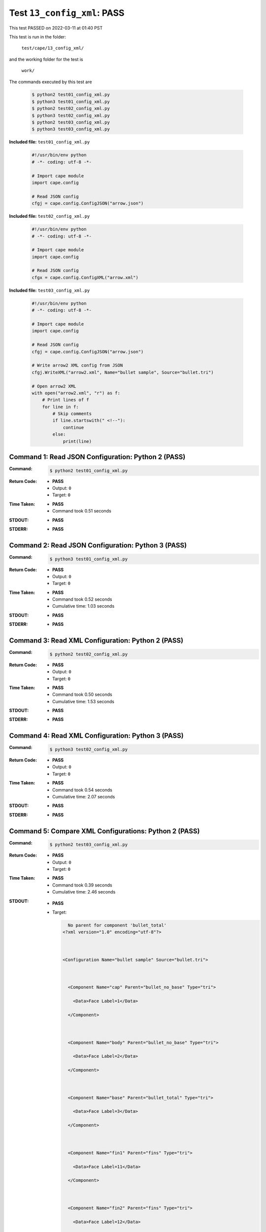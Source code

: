 
.. This documentation written by TestDriver()
   on 2022-03-11 at 01:40 PST

Test ``13_config_xml``: PASS
==============================

This test PASSED on 2022-03-11 at 01:40 PST

This test is run in the folder:

    ``test/cape/13_config_xml/``

and the working folder for the test is

    ``work/``

The commands executed by this test are

    .. code-block:: console

        $ python2 test01_config_xml.py
        $ python3 test01_config_xml.py
        $ python2 test02_config_xml.py
        $ python3 test02_config_xml.py
        $ python2 test03_config_xml.py
        $ python3 test03_config_xml.py

**Included file:** ``test01_config_xml.py``

    .. code-block:: python

        #!/usr/bin/env python
        # -*- coding: utf-8 -*-
        
        # Import cape module
        import cape.config
        
        # Read JSON config
        cfgj = cape.config.ConfigJSON("arrow.json")

**Included file:** ``test02_config_xml.py``

    .. code-block:: python

        #!/usr/bin/env python
        # -*- coding: utf-8 -*-
        
        # Import cape module
        import cape.config
        
        # Read JSON config
        cfgx = cape.config.ConfigXML("arrow.xml")

**Included file:** ``test03_config_xml.py``

    .. code-block:: python

        #!/usr/bin/env python
        # -*- coding: utf-8 -*-
        
        # Import cape module
        import cape.config
        
        # Read JSON config
        cfgj = cape.config.ConfigJSON("arrow.json")
        
        # Write arrow2 XML config from JSON
        cfgj.WriteXML("arrow2.xml", Name="bullet sample", Source="bullet.tri")
        
        # Open arrow2 XML
        with open("arrow2.xml", "r") as f:
            # Print lines of f
            for line in f:
                # Skip comments
                if line.startswith(" <!--"):
                    continue
                else:
                    print(line)

Command 1: Read JSON Configuration: Python 2 (PASS)
----------------------------------------------------

:Command:
    .. code-block:: console

        $ python2 test01_config_xml.py

:Return Code:
    * **PASS**
    * Output: ``0``
    * Target: ``0``
:Time Taken:
    * **PASS**
    * Command took 0.51 seconds
:STDOUT:
    * **PASS**
:STDERR:
    * **PASS**

Command 2: Read JSON Configuration: Python 3 (PASS)
----------------------------------------------------

:Command:
    .. code-block:: console

        $ python3 test01_config_xml.py

:Return Code:
    * **PASS**
    * Output: ``0``
    * Target: ``0``
:Time Taken:
    * **PASS**
    * Command took 0.52 seconds
    * Cumulative time: 1.03 seconds
:STDOUT:
    * **PASS**
:STDERR:
    * **PASS**

Command 3: Read XML Configuration: Python 2 (PASS)
---------------------------------------------------

:Command:
    .. code-block:: console

        $ python2 test02_config_xml.py

:Return Code:
    * **PASS**
    * Output: ``0``
    * Target: ``0``
:Time Taken:
    * **PASS**
    * Command took 0.50 seconds
    * Cumulative time: 1.53 seconds
:STDOUT:
    * **PASS**
:STDERR:
    * **PASS**

Command 4: Read XML Configuration: Python 3 (PASS)
---------------------------------------------------

:Command:
    .. code-block:: console

        $ python3 test02_config_xml.py

:Return Code:
    * **PASS**
    * Output: ``0``
    * Target: ``0``
:Time Taken:
    * **PASS**
    * Command took 0.54 seconds
    * Cumulative time: 2.07 seconds
:STDOUT:
    * **PASS**
:STDERR:
    * **PASS**

Command 5: Compare XML Configurations: Python 2 (PASS)
-------------------------------------------------------

:Command:
    .. code-block:: console

        $ python2 test03_config_xml.py

:Return Code:
    * **PASS**
    * Output: ``0``
    * Target: ``0``
:Time Taken:
    * **PASS**
    * Command took 0.39 seconds
    * Cumulative time: 2.46 seconds
:STDOUT:
    * **PASS**
    * Target:

      .. code-block:: none

          No parent for component 'bullet_total'
        <?xml version="1.0" encoding="utf-8"?>
        
        
        
        <Configuration Name="bullet sample" Source="bullet.tri">
        
        
        
          <Component Name="cap" Parent="bullet_no_base" Type="tri">
        
            <Data>Face Label=1</Data>
        
          </Component>
        
        
        
          <Component Name="body" Parent="bullet_no_base" Type="tri">
        
            <Data>Face Label=2</Data>
        
          </Component>
        
        
        
          <Component Name="base" Parent="bullet_total" Type="tri">
        
            <Data>Face Label=3</Data>
        
          </Component>
        
        
        
          <Component Name="fin1" Parent="fins" Type="tri">
        
            <Data>Face Label=11</Data>
        
          </Component>
        
        
        
          <Component Name="fin2" Parent="fins" Type="tri">
        
            <Data>Face Label=12</Data>
        
          </Component>
        
        
        
          <Component Name="fin3" Parent="fins" Type="tri">
        
            <Data>Face Label=13</Data>
        
          </Component>
        
        
        
          <Component Name="fin4" Parent="fins" Type="tri">
        
            <Data>Face Label=14</Data>
        
          </Component>
        
        
        
          <Component Name="bullet_no_base" Parent="bullet_total" Type="container">
        
          </Component>
        
        
        
          <Component Name="bullet_total" Type="container">
        
          </Component>
        
        
        
          <Component Name="fins" Parent="bullet_no_base" Type="container">
        
          </Component>
        
        
        
        </Configuration>
        
        

:STDERR:
    * **PASS**

Command 6: Compare XML Configurations: Python 3 (PASS)
-------------------------------------------------------

:Command:
    .. code-block:: console

        $ python3 test03_config_xml.py

:Return Code:
    * **PASS**
    * Output: ``0``
    * Target: ``0``
:Time Taken:
    * **PASS**
    * Command took 0.48 seconds
    * Cumulative time: 2.94 seconds
:STDOUT:
    * **PASS**
    * Target:

      .. code-block:: none

          No parent for component 'bullet_total'
        <?xml version="1.0" encoding="utf-8"?>
        
        
        
        <Configuration Name="bullet sample" Source="bullet.tri">
        
        
        
          <Component Name="cap" Parent="bullet_no_base" Type="tri">
        
            <Data>Face Label=1</Data>
        
          </Component>
        
        
        
          <Component Name="body" Parent="bullet_no_base" Type="tri">
        
            <Data>Face Label=2</Data>
        
          </Component>
        
        
        
          <Component Name="base" Parent="bullet_total" Type="tri">
        
            <Data>Face Label=3</Data>
        
          </Component>
        
        
        
          <Component Name="fin1" Parent="fins" Type="tri">
        
            <Data>Face Label=11</Data>
        
          </Component>
        
        
        
          <Component Name="fin2" Parent="fins" Type="tri">
        
            <Data>Face Label=12</Data>
        
          </Component>
        
        
        
          <Component Name="fin3" Parent="fins" Type="tri">
        
            <Data>Face Label=13</Data>
        
          </Component>
        
        
        
          <Component Name="fin4" Parent="fins" Type="tri">
        
            <Data>Face Label=14</Data>
        
          </Component>
        
        
        
          <Component Name="bullet_no_base" Parent="bullet_total" Type="container">
        
          </Component>
        
        
        
          <Component Name="bullet_total" Type="container">
        
          </Component>
        
        
        
          <Component Name="fins" Parent="bullet_no_base" Type="container">
        
          </Component>
        
        
        
        </Configuration>
        
        

:STDERR:
    * **PASS**


